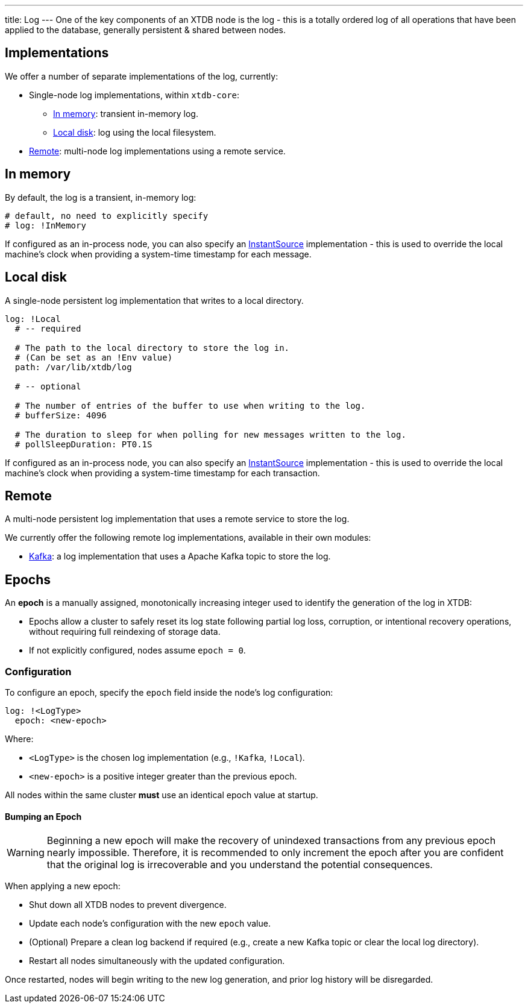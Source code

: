 ---
title: Log
---
One of the key components of an XTDB node is the log - this is a totally ordered log of all operations that have been applied to the database, generally persistent & shared between nodes.

== Implementations

We offer a number of separate implementations of the log, currently:

* Single-node log implementations, within `xtdb-core`:
** <<In memory>>: transient in-memory log.
** <<Local disk>>: log using the local filesystem.
* <<Remote>>: multi-node log implementations using a remote service.

== In memory

By default, the log is a transient, in-memory log:

[source,yaml]
----
# default, no need to explicitly specify
# log: !InMemory
----

If configured as an in-process node, you can also specify an https://docs.oracle.com/en/java/javase/17/docs/api/java.base/java/time/InstantSource.html[InstantSource] implementation - this is used to override the local machine's clock when providing a system-time timestamp for each message.

== Local disk

A single-node persistent log implementation that writes to a local directory.

[source,yaml]
----
log: !Local
  # -- required

  # The path to the local directory to store the log in.
  # (Can be set as an !Env value)
  path: /var/lib/xtdb/log

  # -- optional

  # The number of entries of the buffer to use when writing to the log.
  # bufferSize: 4096

  # The duration to sleep for when polling for new messages written to the log.
  # pollSleepDuration: PT0.1S
----

If configured as an in-process node, you can also specify an https://docs.oracle.com/en/java/javase/17/docs/api/java.base/java/time/InstantSource.html[InstantSource] implementation - this is used to override the local machine's clock when providing a system-time timestamp for each transaction.

== Remote

A multi-node persistent log implementation that uses a remote service to store the log.

We currently offer the following remote log implementations, available in their own modules:

* link:log/kafka[Kafka]: a log implementation that uses a Apache Kafka topic to store the log.

[#epochs]
== Epochs

An *epoch* is a manually assigned, monotonically increasing integer used to identify the generation of the log in XTDB:

* Epochs allow a cluster to safely reset its log state following partial log loss, corruption, or intentional recovery operations, without requiring full reindexing of storage data.
* If not explicitly configured, nodes assume `epoch = 0`.

[#epoch-configuration]
=== Configuration

To configure an epoch, specify the `epoch` field inside the node's log configuration:

[source,yaml]
----
log: !<LogType>
  epoch: <new-epoch>
----

Where:

* `<LogType>` is the chosen log implementation (e.g., `!Kafka`, `!Local`).
* `<new-epoch>` is a positive integer greater than the previous epoch.

All nodes within the same cluster **must** use an identical epoch value at startup.

[#epoch-change-process]
==== Bumping an Epoch

WARNING: Beginning a new epoch will make the recovery of unindexed transactions from any previous epoch nearly impossible. 
Therefore, it is recommended to only increment the epoch after you are confident that the original log is irrecoverable and you understand the potential consequences.

When applying a new epoch:

* Shut down all XTDB nodes to prevent divergence.
* Update each node's configuration with the new `epoch` value.
* (Optional) Prepare a clean log backend if required (e.g., create a new Kafka topic or clear the local log directory).
* Restart all nodes simultaneously with the updated configuration.

Once restarted, nodes will begin writing to the new log generation, and prior log history will be disregarded.


